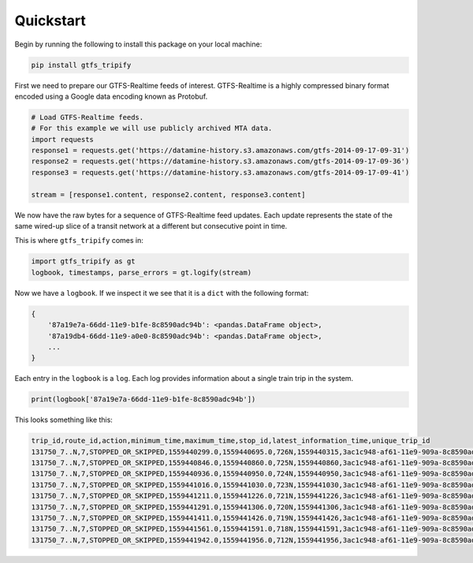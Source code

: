 Quickstart
==========

Begin by running the following to install this package on your local
machine:

.. code:: sh

   pip install gtfs_tripify

First we need to prepare our GTFS-Realtime feeds of interest.
GTFS-Realtime is a highly compressed binary format encoded using a
Google data encoding known as Protobuf.

.. code:: python

   # Load GTFS-Realtime feeds.
   # For this example we will use publicly archived MTA data.
   import requests
   response1 = requests.get('https://datamine-history.s3.amazonaws.com/gtfs-2014-09-17-09-31')
   response2 = requests.get('https://datamine-history.s3.amazonaws.com/gtfs-2014-09-17-09-36')
   response3 = requests.get('https://datamine-history.s3.amazonaws.com/gtfs-2014-09-17-09-41')

   stream = [response1.content, response2.content, response3.content]

We now have the raw bytes for a sequence of GTFS-Realtime feed updates.
Each update represents the state of the same wired-up slice of a transit
network at a different but consecutive point in time.

This is where ``gtfs_tripify`` comes in:

.. code:: python

   import gtfs_tripify as gt
   logbook, timestamps, parse_errors = gt.logify(stream)

Now we have a ``logbook``. If we inspect it we see that it is a ``dict``
with the following format:

.. code:: python

   {
       '87a19e7a-66dd-11e9-b1fe-8c8590adc94b': <pandas.DataFrame object>,
       '87a19db4-66dd-11e9-a0e0-8c8590adc94b': <pandas.DataFrame object>,
       ...
   }

Each entry in the ``logbook`` is a ``log``. Each log provides
information about a single train trip in the system.

.. code:: python

   print(logbook['87a19e7a-66dd-11e9-b1fe-8c8590adc94b'])

This looks something like this:

.. code:: python

    trip_id,route_id,action,minimum_time,maximum_time,stop_id,latest_information_time,unique_trip_id
    131750_7..N,7,STOPPED_OR_SKIPPED,1559440299.0,1559440695.0,726N,1559440315,3ac1c948-af61-11e9-909a-8c8590adc94b
    131750_7..N,7,STOPPED_OR_SKIPPED,1559440846.0,1559440860.0,725N,1559440860,3ac1c948-af61-11e9-909a-8c8590adc94b
    131750_7..N,7,STOPPED_OR_SKIPPED,1559440936.0,1559440950.0,724N,1559440950,3ac1c948-af61-11e9-909a-8c8590adc94b
    131750_7..N,7,STOPPED_OR_SKIPPED,1559441016.0,1559441030.0,723N,1559441030,3ac1c948-af61-11e9-909a-8c8590adc94b
    131750_7..N,7,STOPPED_OR_SKIPPED,1559441211.0,1559441226.0,721N,1559441226,3ac1c948-af61-11e9-909a-8c8590adc94b
    131750_7..N,7,STOPPED_OR_SKIPPED,1559441291.0,1559441306.0,720N,1559441306,3ac1c948-af61-11e9-909a-8c8590adc94b
    131750_7..N,7,STOPPED_OR_SKIPPED,1559441411.0,1559441426.0,719N,1559441426,3ac1c948-af61-11e9-909a-8c8590adc94b
    131750_7..N,7,STOPPED_OR_SKIPPED,1559441561.0,1559441591.0,718N,1559441591,3ac1c948-af61-11e9-909a-8c8590adc94b
    131750_7..N,7,STOPPED_OR_SKIPPED,1559441942.0,1559441956.0,712N,1559441956,3ac1c948-af61-11e9-909a-8c8590adc94b
